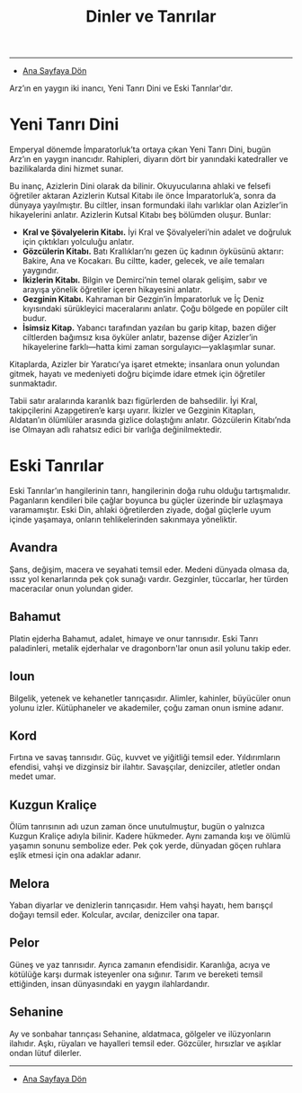 #+TITLE: Dinler ve Tanrılar

-----

- [[./index.org][Ana Sayfaya Dön]]

Arz’ın en yaygın iki inancı, Yeni Tanrı Dini ve Eski
Tanrılar'dır.
* Yeni Tanrı Dini
Emperyal dönemde İmparatorluk’ta ortaya çıkan Yeni Tanrı
Dini, bugün Arz’ın en yaygın inancıdır. Rahipleri, diyarın
dört bir yanındaki katedraller ve bazilikalarda dini hizmet
sunar.

Bu inanç, Azizlerin Dini olarak da bilinir. Okuyucularına
ahlaki ve felsefi öğretiler aktaran Azizlerin Kutsal Kitabı
ile önce İmparatorluk’a, sonra da dünyaya yayılmıştır. Bu
ciltler, insan formundaki ilahı varlıklar olan Azizler’in
hikayelerini anlatır. Azizlerin Kutsal Kitabı beş bölümden
oluşur. Bunlar:

- *Kral ve Şövalyelerin Kitabı.* İyi Kral ve Şövalyeleri’nin
  adalet ve doğruluk için çıktıkları yolculuğu anlatır.
- *Gözcülerin Kitabı.* Batı Krallıkları’nı gezen üç kadının
  öyküsünü aktarır: Bakire, Ana ve Kocakarı. Bu ciltte,
  kader, gelecek, ve aile temaları yaygındır.
- *İkizlerin Kitabı.* Bilgin ve Demirci’nin temel olarak
  gelişim, sabır ve arayışa yönelik öğretiler içeren
  hikayesini anlatır.
- *Gezginin Kitabı.* Kahraman bir Gezgin’in İmparatorluk ve
  İç Deniz kıyısındaki sürükleyici maceralarını
  anlatır. Çoğu bölgede en popüler cilt budur.
- *İsimsiz Kitap.* Yabancı tarafından yazılan bu garip
  kitap, bazen diğer ciltlerden bağımsız kısa öyküler
  anlatır, bazense diğer Azizler’in hikayelerine
  farklı—hatta kimi zaman sorgulayıcı—yaklaşımlar sunar.

Kitaplarda, Azizler bir Yaratıcı’ya işaret etmekte;
insanlara onun yolundan gitmek, hayatı ve medeniyeti doğru
biçimde idare etmek için öğretiler sunmaktadır.

Tabii satır aralarında karanlık bazı figürlerden de
bahsedilir. İyi Kral, takipçilerini Azapgetiren’e karşı
uyarır. İkizler ve Gezginin Kitapları, Aldatan’ın ölümlüler
arasında gizlice dolaştığını anlatır. Gözcülerin Kitabı’nda
ise Olmayan adlı rahatsız edici bir varlığa değinilmektedir.
* Eski Tanrılar
Eski Tanrılar’ın hangilerinin tanrı, hangilerinin doğa ruhu
olduğu tartışmalıdır. Paganların kendileri bile çağlar
boyunca bu güçler üzerinde bir uzlaşmaya varamamıştır. Eski
Din, ahlaki öğretilerden ziyade, doğal güçlerle uyum içinde
yaşamaya, onların tehlikelerinden sakınmaya yöneliktir.
** Avandra
Şans, değişim, macera ve seyahati temsil eder. Medeni
dünyada olmasa da, ıssız yol kenarlarında pek çok sunağı
vardır. Gezginler, tüccarlar, her türden maceracılar onun
yolundan gider.
** Bahamut
Platin ejderha Bahamut, adalet, himaye ve onur
tanrısıdır. Eski Tanrı paladinleri, metalik ejderhalar ve
dragonborn'lar onun asil yolunu takip eder.
** Ioun
Bilgelik, yetenek ve kehanetler tanrıçasıdır. Alimler,
kahinler, büyücüler onun yolunu izler. Kütüphaneler ve
akademiler, çoğu zaman onun ismine adanır.
** Kord
Fırtına ve savaş tanrısıdır. Güç, kuvvet ve yiğitliği temsil
eder. Yıldırımların efendisi, vahşi ve dizginsiz bir
ilahtır. Savaşçılar, denizciler, atletler ondan medet umar.
** Kuzgun Kraliçe
Ölüm tanrısının adı uzun zaman önce unutulmuştur, bugün o
yalnızca Kuzgun Kraliçe adıyla bilinir. Kadere
hükmeder. Aynı zamanda kışı ve ölümlü yaşamın sonunu
sembolize eder. Pek çok yerde, dünyadan göçen ruhlara eşlik
etmesi için ona adaklar adanır.
** Melora
Yaban diyarlar ve denizlerin tanrıçasıdır. Hem vahşi hayatı,
hem barışçıl doğayı temsil eder. Kolcular, avcılar,
denizciler ona tapar.
** Pelor
Güneş ve yaz tanrısıdır. Ayrıca zamanın
efendisidir. Karanlığa, acıya ve kötülüğe karşı durmak
isteyenler ona sığınır. Tarım ve bereketi temsil ettiğinden,
insan dünyasındaki en yaygın ilahlardandır.
** Sehanine
Ay ve sonbahar tanrıçası Sehanine, aldatmaca, gölgeler ve
ilüzyonların ilahıdır. Aşkı, rüyaları ve hayalleri temsil
eder. Gözcüler, hırsızlar ve aşıklar ondan lütuf dilerler.

------

- [[./index.org][Ana Sayfaya Dön]]
